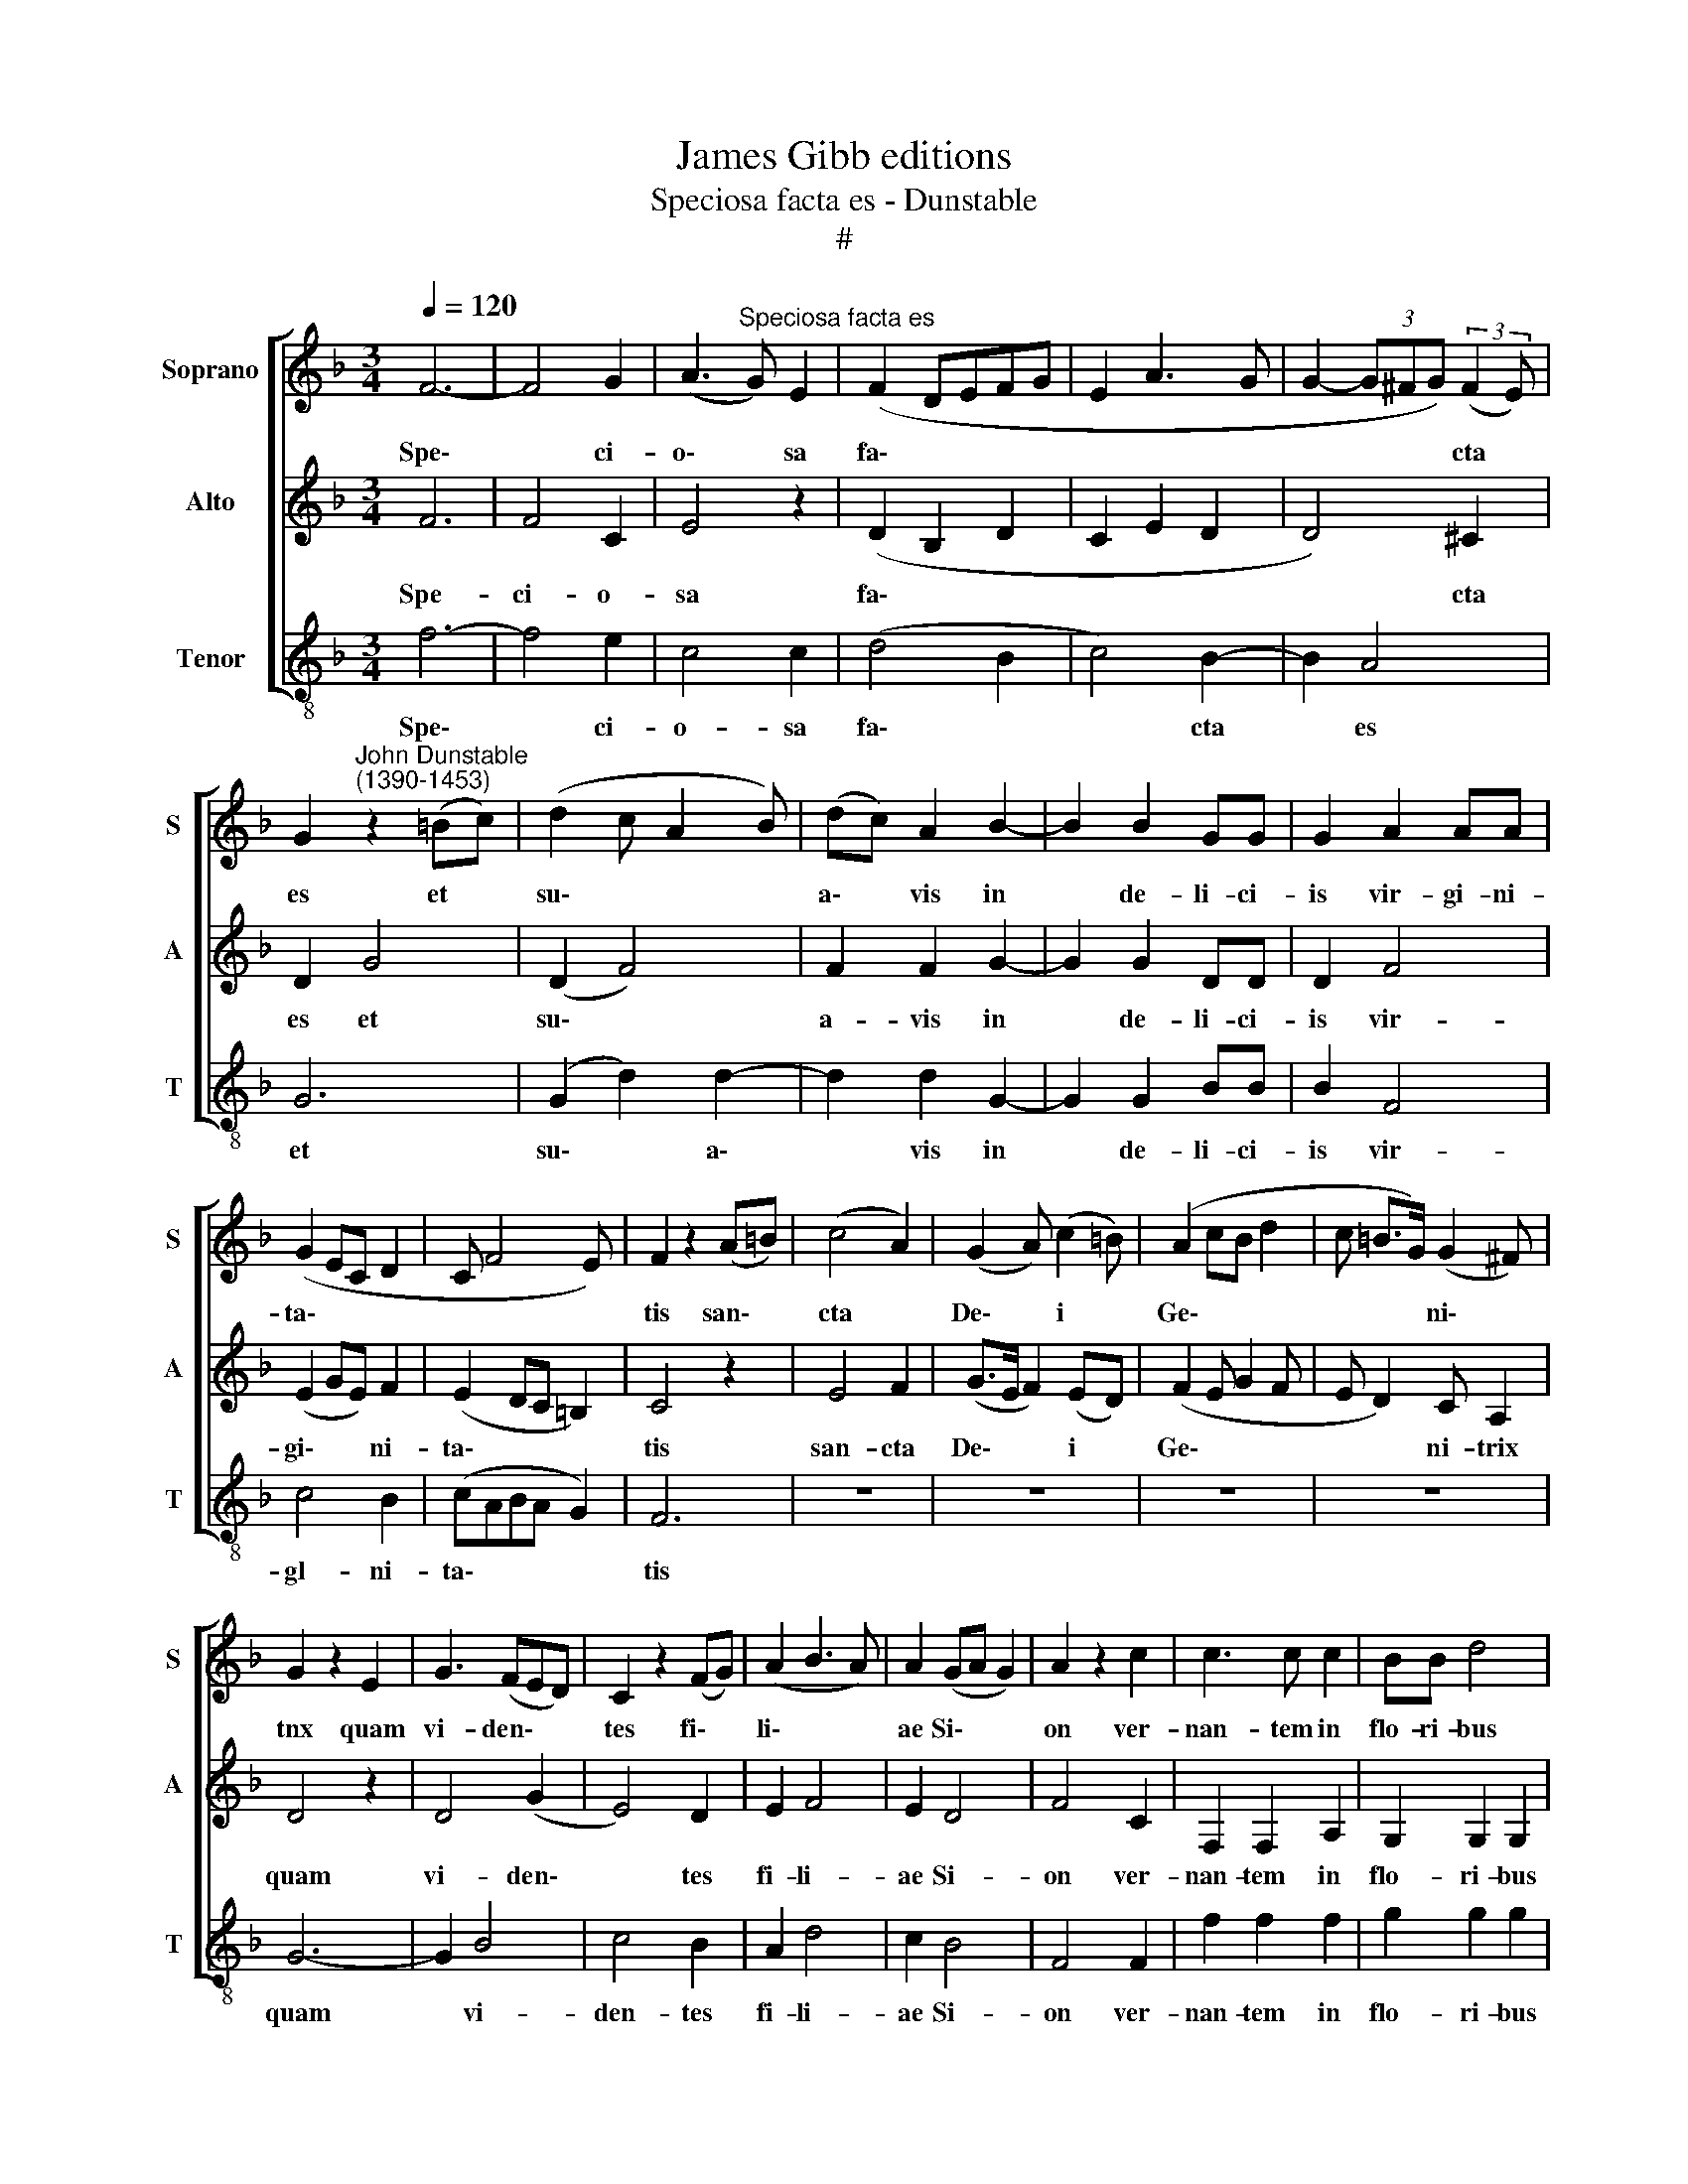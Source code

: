 X:1
T:James Gibb editions
T:Speciosa facta es - Dunstable
T:#
%%score [ 1 2 3 ]
L:1/8
Q:1/4=120
M:3/4
K:F
V:1 treble nm="Soprano" snm="S"
V:2 treble nm="Alto" snm="A"
V:3 treble-8 nm="Tenor" snm="T"
V:1
 F6- | F4 G2 | (A3"^Speciosa facta es" G) E2 | (F2 DEFG | E2 A3 G | G2- (3G^FG) (3:2:2(F2 E) | %6
w: Spe\-|* ci-|o\- * sa|fa\- * * * *||* * * * cta *|
 G2"^John Dunstable\n(1390-1453)" z2 (=Bc) | (d2 c A2 B) | (dc) A2 B2- | B2 B2 GG | G2 A2 AA | %11
w: es et *|su\- * * *|a\- * vis in|* de- li- ci-|is vir- gi- ni-|
 (G2 EC D2 | C F4 E) | F2 z2 (A=B) | (c4 A2) | (G2 A) (c2 =B) | (A2 cB d2 | c =B>G) (G2 ^F) | %18
w: ta\- * * *||tis san\- *|cta *|De\- * i *|Ge\- * * *|* * * ni\- *|
 G2 z2 E2 | G3 (FED) | C2 z2 (FG) | (A2 B3 A) | A2 (GA G2) | A2 z2 c2 | c3 c c2 | BB d4 | %26
w: tnx quam|vi- den\- * *|tes fi\- *|li\- * *|ae Si\- * *|on ver-|nan- tem in|flo- ri- bus|
 (c2 BA) (GA | =B d>c c2) B | c2 z2 =B2 | cc A2 z2 | z2 z2 A2 | (A4 G2) | (A2 E2 F2 | z6 | %34
w: ro\- * * sa\- *||rum et|li- li- is|con-|val\- *|li\- * *||
 A3 B c2 | c3 BAG | G4 ^F2 | G2) z2 (G2 | A3 G) E2 | (FE/F/ GF) D2 | (C2 z B, C2) | z2 cc c2 | %42
w: |||um be\-|* * a-|tis\- * * * * si-|mam * *|pre- di- ca-|
 (d2 B3 G | G2 E2 ^FE/F/) | G2 z2 =B2 | c2 c2 A2 | (G2 A c2 =B) | G2 z2 z2 | (A2 c3 d | %49
w: ve\- * *||runt et|re- gi- nae|lau\- * * *|da-|ve\- * *|
 =BG A G2 E | D2) (C2 G2) | z2 (Acdc | c=B c2 A_B | A>F F>D ED/E/) | F6 |] %55
w: |* runt *|e\- * * *|||am.|
V:2
 F6 | F4 C2 | E4 z2 | (D2 B,2 D2 | C2 E2 D2 | D4) ^C2 | D2 G4 | (D2 F4) | F2 F2 G2- | G2 G2 DD | %10
w: Spe-|ci- o-|sa|fa\- * *||* cta|es et|su\- *|a- vis in|* de- li- ci-|
 D2 F4 | (E2 GE) F2 | (E2 DC =B,2) | C4 z2 | E4 F2 | (G>E F2) (ED) | (F2 E G2 F | E D2) C A,2 | %18
w: is vir-|gi\- * * ni-|ta\- * * *|tis|san- cta|De\- * * i *|Ge\- * * *|* * ni- trix|
 D4 z2 | D4 (G2 | E4) D2 | E2 F4 | E2 D4 | F4 C2 | F,2 F,2 A,2 | G,2 G,2 G,2 | (G2 FE) (E2 | %27
w: quam|vi- den\-|* tes|fi- li-|ae Si-|on ver-|nan- tem in|flo- ri- bus|ro\- * * sa\-|
 F A2 G2 ^F) | G4 z2 | z2 z2 E2 | FE D2 C2 | F,4 G,2 | F,2 z2 z2 | (C B,2 A, G,2) | F,6- | %35
w: |rum|et|li- li- is con-|val- li-|um,|con\- * * *|val\-|
 F,4 (B,2 | D2 C4) | D4 z2 | E4 G2 | A2 z2 F2 | z (GFD E2) | F4 F2 | G4 (D2- | D2 C4) | D4 E2 | %45
w: * li\-||um|be- a-|tis- si-|mam * * *|pre- di-|ca- ve\-||runt et|
 z (F4 C) | (E4 C2- | C2) F,4 | (C2 D) (F2 E) | (DE C E2 G- | GF) E4 | (F2 D z FG- | GF G2 FD | %53
w: re\- *|gi\- *|* nae|lau\- * da\- *|ve\- * * * *|* * runt|e\- * * *||
 E2 CD =B,2) | C6 |] %55
w: |am.|
V:3
 f6- | f4 e2 | c4 c2 | (d4 B2 | c4) B2- | B2 A4 | G6 | (G2 d2) d2- | d2 d2 G2- | G2 G2 BB | B2 F4 | %11
w: Spe\-|* ci-|o- sa|fa\- *|* cta|* es|et|su\- * a\-|* vis in|* de- li- ci-|is vir-|
 c4 B2 | (cABA G2) | F6 | z6 | z6 | z6 | z6 | G6- | G2 B4 | c4 B2 | A2 d4 | c2 B4 | F4 F2 | %24
w: gl- ni-|ta\- * * * *|tis|||||quam|* vi-|den- tes|fi- li-|ae Si-|on ver-|
 f2 f2 f2 | g2 g2 g2 | (e2 de) (c2 | d f2 e d2) | c4 d2 | c4 G2 | F6 | (c2 A2) B2 | (c4 d2 | %33
w: nan- tem in|flo- ri- bus|ro\- * * sa\-||rum et|li- li-|is|con\- * val-|li\- *|
 e g>f f2 e | f3 e dc | c4 B2- | B2 A4) | G6 | c6 | A2 B4 | c2 d2 z c | F4 A2 | (G4 B2- | %43
w: ||||um|be-|a- tis-|si- mam pre-|di- ca-|ve\- *|
 B2 c2 A2) | G6 | F2 F2 F2 | c4 z2 | (c2 d) (f2 e) | c2 F4 | z2 (c4 | B2) c4 | (d2 f3 e | %52
w: |runt|et re- gi-|nae|lau\- * da\- *|ve- runt,|lau\-|* da-|ve\- * *|
 d2) c2 (d2 | c A2 B G2) | F6 |] %55
w: * runt e\-||am.|

